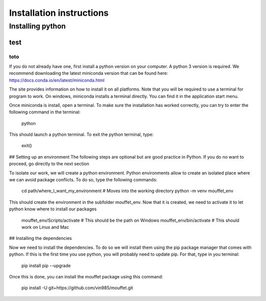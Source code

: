 Installation instructions
#########################


Installing python
====================

test
^^^^

toto
****

If you do not already have one, first install a python version on your computer. A python 3 version is required.
We recommend downloading the latest miniconda version that can be found here:
https://docs.conda.io/en/latest/miniconda.html

The site provides information on how to install it on all platforms. Note that you will be required to
use a terminal for program to work. On windows, miniconda installs a terminal directly. You can find it in the
application start menu.

Once miniconda is install, open a terminal. To make sure the installation has worked correctly, you can try to enter
the following command in the terminal:

    python

This should launch a python terminal. To exit the python terminal, type:

    exit()

## Setting up an environment
The following steps are optional but are good practice in Python. If you do no want to proceed, go directly to the next section 

To isolate our work, we will create a python environment. Python environments allow to create an isolated place
where we can avoid package conflicts. To do so, type the following commands:

    cd path/where_I_want_my_environment   # Moves into the working directory
    python -m venv mouffet_env

This should create the environment in the subfolder mouffet_env. Now that it is created, we need to activate it
to let python know where to install our packages

    mouffet_env/Scripts/activate            # This should be the path on Windows
    mouffet_env/bin/activate                # This should work on Linux and Mac

## Installing the dependencies

Now we need to install the dependencies. To do so we will install them using the pip package manager that comes with python.
If this is the first time you use python, you will probably need to update pip. For that, type in you terminal:

    pip install pip --upgrade

Once this is done, you can install the mouffet package using this command:

    pip install -U git+https://github.com/vin985/mouffet.git
